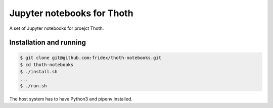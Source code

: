 Jupyter notebooks for Thoth
---------------------------

A set of Jupyter notebooks for proejct Thoth.

Installation and running
========================

.. code-block:: console

  $ git clone git@github.com:fridex/thoth-notebooks.git
  $ cd thoth-notebooks
  $ ./install.sh
  ...
  $ ./run.sh

The host system has to have Python3 and pipenv installed.

